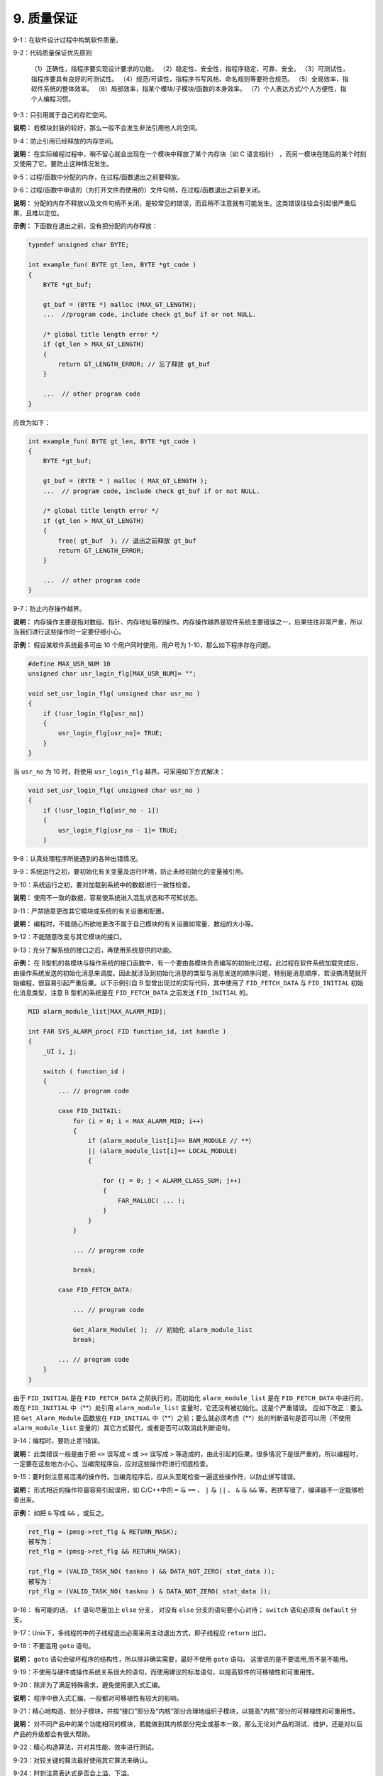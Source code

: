 9. 质量保证
===============

9-1：在软件设计过程中构筑软件质量。 

9-2：代码质量保证优先原则 

     （1）正确性，指程序要实现设计要求的功能。
     （2）稳定性、安全性，指程序稳定、可靠、安全。      
     （3）可测试性，指程序要具有良好的可测试性。     
     （4）规范/可读性，指程序书写风格、命名规则等要符合规范。      
     （5）全局效率，指软件系统的整体效率。      
     （6）局部效率，指某个模块/子模块/函数的本身效率。      
     （7）个人表达方式/个人方便性，指个人编程习惯。 

9-3：只引用属于自己的存贮空间。 

**说明：** 若模块封装的较好，那么一般不会发生非法引用他人的空间。 

9-4：防止引用已经释放的内存空间。 

**说明：** 在实际编程过程中，稍不留心就会出现在一个模块中释放了某个内存块（如 C 语言指针） ，而另一模块在随后的某个时刻又使用了它。要防止这种情况发生。 

9-5：过程/函数中分配的内存，在过程/函数退出之前要释放。 

9-6：过程/函数中申请的（为打开文件而使用的）文件句柄，在过程/函数退出之前要关闭。  

**说明：** 分配的内存不释放以及文件句柄不关闭，是较常见的错误，而且稍不注意就有可能发生。这类错误往往会引起很严重后果，且难以定位。 

**示例：** 下函数在退出之前，没有把分配的内存释放：

.. code-block:: c

    typedef unsigned char BYTE; 
    
    int example_fun( BYTE gt_len, BYTE *gt_code ) 
    { 
        BYTE *gt_buf; 
    
        gt_buf = (BYTE *) malloc (MAX_GT_LENGTH); 
        ...  //program code, include check gt_buf if or not NULL. 
        
        /* global title length error */ 
        if (gt_len > MAX_GT_LENGTH) 
        { 
            return GT_LENGTH_ERROR; // 忘了释放 gt_buf 
        } 
        
        ...  // other program code 
    } 
    
应改为如下：

.. code-block:: c

    int example_fun( BYTE gt_len, BYTE *gt_code ) 
    { 
        BYTE *gt_buf; 
    
        gt_buf = (BYTE * ) malloc ( MAX_GT_LENGTH ); 
        ...  // program code, include check gt_buf if or not NULL. 
        
        /* global title length error */ 
        if (gt_len > MAX_GT_LENGTH) 
        { 
            free( gt_buf  ); // 退出之前释放 gt_buf 
            return GT_LENGTH_ERROR;   
        } 
        
        ...  // other program code 
    } 

9-7：防止内存操作越界。 

**说明：** 内存操作主要是指对数组、指针、内存地址等的操作。内存操作越界是软件系统主要错误之一，后果往往非常严重，所以当我们进行这些操作时一定要仔细小心。 

**示例：** 假设某软件系统最多可由 10 个用户同时使用，用户号为 1-10，那么如下程序存在问题。 

.. code-block:: c

    #define MAX_USR_NUM 10 
    unsigned char usr_login_flg[MAX_USR_NUM]= "";  
    
    void set_usr_login_flg( unsigned char usr_no ) 
    { 
        if (!usr_login_flg[usr_no]) 
        { 
            usr_login_flg[usr_no]= TRUE; 
        } 
    } 
 
当 ``usr_no`` 为 10 时，将使用 ``usr_login_flg`` 越界。可采用如下方式解决：

.. code-block:: c

    void set_usr_login_flg( unsigned char usr_no ) 
    { 
        if (!usr_login_flg[usr_no - 1]) 
        { 
            usr_login_flg[usr_no - 1]= TRUE; 
        } 
        
9-8：认真处理程序所能遇到的各种出错情况。 

9-9：系统运行之初，要初始化有关变量及运行环境，防止未经初始化的变量被引用。 

9-10：系统运行之初，要对加载到系统中的数据进行一致性检查。 

**说明：** 使用不一致的数据，容易使系统进入混乱状态和不可知状态。 

9-11：严禁随意更改其它模块或系统的有关设置和配置。 

**说明：** 编程时，不能随心所欲地更改不属于自己模块的有关设置如常量、数组的大小等。 

9-12：不能随意改变与其它模块的接口。 

9-13：充分了解系统的接口之后，再使用系统提供的功能。 

**示例：** 在 B型机的各模块与操作系统的接口函数中，有一个要由各模块负责编写的初始化过程，此过程在软件系统加载完成后，由操作系统发送的初始化消息来调度。因此就涉及到初始化消息的类型与消息发送的顺序问题，特别是消息顺序，若没搞清楚就开始编程，很容易引起严重后果。以下示例引自 B 型曾出现过的实际代码，其中使用了 ``FID_FETCH_DATA`` 与 ``FID_INITIAL`` 初始化消息类型，注意 B 型机的系统是在 ``FID_FETCH_DATA`` 之前发送 ``FID_INITIAL`` 的。  

.. code-block:: c

    MID alarm_module_list[MAX_ALARM_MID]; 
    
    int FAR SYS_ALARM_proc( FID function_id, int handle ) 
    { 
        _UI i, j; 
    
        switch ( function_id ) 
        { 
            ... // program code 
        
            case FID_INITAIL: 
                for (i = 0; i < MAX_ALARM_MID; i++) 
                { 
                    if (alarm_module_list[i]== BAM_MODULE // **） 
                    || (alarm_module_list[i]== LOCAL_MODULE) 
                    { 
    
                        for (j = 0; j < ALARM_CLASS_SUM; j++) 
                        { 
                            FAR_MALLOC( ... ); 
                        } 
                    } 
                } 
    
                ... // program code 
    
                break; 
        
            case FID_FETCH_DATA: 
    
                ... // program code 
    
                Get_Alarm_Module( );  // 初始化 alarm_module_list 
                break; 
        
            ... // program code 
        } 
    } 
 
由于 ``FID_INITIAL`` 是在 ``FID_FETCH_DATA`` 之前执行的，而初始化 ``alarm_module_list`` 是在 ``FID_FETCH_DATA`` 中进行的，故在 ``FID_INITIAL`` 中（\**）处引用 ``alarm_module_list`` 变量时，它还没有被初始化。这是个严重错误。 
应如下改正：要么把 ``Get_Alarm_Module`` 函数放在 ``FID_INITIAL`` 中（\**）之前；要么就必须考虑（\**）处的判断语句是否可以用（不使用 ``alarm_module_list`` 变量的）其它方式替代，或者是否可以取消此判断语句。 

9-14：编程时，要防止差1错误。 

**说明：** 此类错误一般是由于把 ``<=`` 误写成 ``<`` 或 ``>=`` 误写成 ``>`` 等造成的，由此引起的后果，很多情况下是很严重的，所以编程时，一定要在这些地方小心。当编完程序后，应对这些操作符进行彻底检查。 

9-15：要时刻注意易混淆的操作符。当编完程序后，应从头至尾检查一遍这些操作符，以防止拼写错误。 

**说明：** 形式相近的操作符最容易引起误用，如 C/C++中的 ``=`` 与 ``==`` 、 ``|`` 与 ``||`` 、 ``&`` 与 ``&&`` 等，若拼写错了，编译器不一定能够检查出来。 

**示例：** 如把 ``&`` 写成 ``&&`` ，或反之。 

.. code-block:: c

    ret_flg = (pmsg->ret_flg & RETURN_MASK);   
    被写为： 
    ret_flg = (pmsg->ret_flg && RETURN_MASK); 
    
    rpt_flg = (VALID_TASK_NO( taskno ) && DATA_NOT_ZERO( stat_data )); 
    被写为： 
    rpt_flg = (VALID_TASK_NO( taskno ) & DATA_NOT_ZERO( stat_data )); 

9-16： 有可能的话， ``if`` 语句尽量加上 ``else`` 分支， 对没有 ``else`` 分支的语句要小心对待； ``switch`` 语句必须有 ``default`` 分支。 

9-17：Unix下，多线程的中的子线程退出必需采用主动退出方式，即子线程应 ``return`` 出口。  

9-18：不要滥用 ``goto`` 语句。

**说明：** ``goto`` 语句会破坏程序的结构性，所以除非确实需要，最好不使用 ``goto`` 语句。 这里说的是不要滥用,而不是不能用。

9-19：不使用与硬件或操作系统关系很大的语句，而使用建议的标准语句，以提高软件的可移植性和可重用性。 

9-20：除非为了满足特殊需求，避免使用嵌入式汇编。 

**说明：** 程序中嵌入式汇编，一般都对可移植性有较大的影响。 

9-21：精心地构造、划分子模块，并按“接口”部分及“内核”部分合理地组织子模块，以提高“内核”部分的可移植性和可重用性。 

**说明：** 对不同产品中的某个功能相同的模块，若能做到其内核部分完全或基本一致，那么无论对产品的测试、维护，还是对以后产品的升级都会有很大帮助。 

9-22：精心构造算法，并对其性能、效率进行测试。 

9-23：对较关键的算法最好使用其它算法来确认。 

9-24：时刻注意表达式是否会上溢、下溢。 

**示例：** 如下程序将造成变量下溢。 

.. code-block:: c

    unsigned char size ; 
    while (size-- >= 0) // 将出现下溢 
    { 
        ... // program code 
    } 
    
    当 size 等于 0 时，再减 1 不会小于 0，而是 0xFF，故程序是一个死循环。应如下修改。  
    char size; // 从 unsigned char 改为 char 
    while (size-- >= 0) 
    { 
        ... // program code 
    } 

9-25：使用变量时要注意其边界值的情况。 

**示例：** 如 C 语言中字符型变量，有效值范围为 ``-128`` 到 ``127`` 。故以下表达式的计算存在一定风险。 

.. code-block:: c

    char chr = 127; 
    int sum = 200; 
 
    chr += 1; // 127 为 chr 的边界值，再加 1 将使 chr 上溢到-128，而不是 128。 
    sum += chr; // 故 sum 的结果不是 328，而是 72。 
 
    若 chr 与 sum 为同一种类型，或表达式按如下方式书写，可能会好些。 
    sum = sum + chr + 1;  

9-26：留心程序机器码大小（如指令空间大小、数据空间大小、堆栈空间大小等）是否超出系统有关限制。

9-27：为用户提供良好的接口界面，使用户能较充分地了解系统内部运行状态及有关系统出错情况。 

9-28：系统应具有一定的容错能力，对一些错误事件（如用户误操作等）能进行自动补救。 

9-29：对一些具有危险性的操作代码（如写硬盘、删数据等）要仔细考虑，防止对数据、硬件等的安全构成危害，以提高系统的安全性。 

9-30：使用第三方提供的软件开发工具包或控件时，要注意以下几点： 

    （1）充分了解应用接口、使用环境及使用时注意事项。 

    （2）不能过分相信其正确性。 
    
    （3）除非必要，不要使用不熟悉的第三方工具包与控件。 

**说明：** 使用工具包与控件，可加快程序开发速度，节省时间，但使用之前一定对它有较充分的了解，同时第三方工具包与控件也有可能存在问题。 

9-31：资源文件（多语言版本支持），如果资源是对语言敏感的，应让该资源与源代码文件脱离，具体方法有下面几种：使用单独的资源文件、DLL文件或其它单独的描述文件（如数据库格式）
